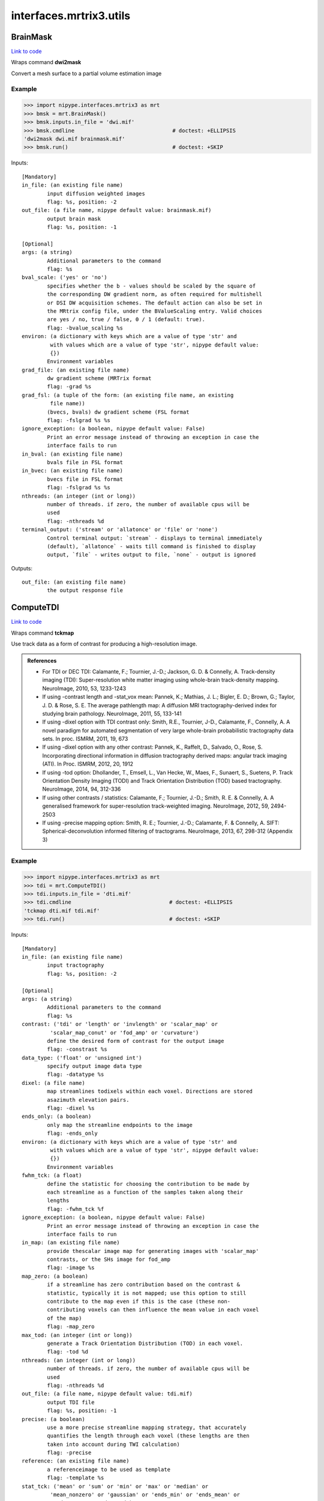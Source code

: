 .. AUTO-GENERATED FILE -- DO NOT EDIT!

interfaces.mrtrix3.utils
========================


.. _nipype.interfaces.mrtrix3.utils.BrainMask:


.. index:: BrainMask

BrainMask
---------

`Link to code <http://github.com/nipy/nipype/tree/f9c98ba/nipype/interfaces/mrtrix3/utils.py#L38>`__

Wraps command **dwi2mask**

Convert a mesh surface to a partial volume estimation image


Example
~~~~~~~

>>> import nipype.interfaces.mrtrix3 as mrt
>>> bmsk = mrt.BrainMask()
>>> bmsk.inputs.in_file = 'dwi.mif'
>>> bmsk.cmdline                               # doctest: +ELLIPSIS
'dwi2mask dwi.mif brainmask.mif'
>>> bmsk.run()                                 # doctest: +SKIP

Inputs::

        [Mandatory]
        in_file: (an existing file name)
                input diffusion weighted images
                flag: %s, position: -2
        out_file: (a file name, nipype default value: brainmask.mif)
                output brain mask
                flag: %s, position: -1

        [Optional]
        args: (a string)
                Additional parameters to the command
                flag: %s
        bval_scale: ('yes' or 'no')
                specifies whether the b - values should be scaled by the square of
                the corresponding DW gradient norm, as often required for multishell
                or DSI DW acquisition schemes. The default action can also be set in
                the MRtrix config file, under the BValueScaling entry. Valid choices
                are yes / no, true / false, 0 / 1 (default: true).
                flag: -bvalue_scaling %s
        environ: (a dictionary with keys which are a value of type 'str' and
                 with values which are a value of type 'str', nipype default value:
                 {})
                Environment variables
        grad_file: (an existing file name)
                dw gradient scheme (MRTrix format
                flag: -grad %s
        grad_fsl: (a tuple of the form: (an existing file name, an existing
                 file name))
                (bvecs, bvals) dw gradient scheme (FSL format
                flag: -fslgrad %s %s
        ignore_exception: (a boolean, nipype default value: False)
                Print an error message instead of throwing an exception in case the
                interface fails to run
        in_bval: (an existing file name)
                bvals file in FSL format
        in_bvec: (an existing file name)
                bvecs file in FSL format
                flag: -fslgrad %s %s
        nthreads: (an integer (int or long))
                number of threads. if zero, the number of available cpus will be
                used
                flag: -nthreads %d
        terminal_output: ('stream' or 'allatonce' or 'file' or 'none')
                Control terminal output: `stream` - displays to terminal immediately
                (default), `allatonce` - waits till command is finished to display
                output, `file` - writes output to file, `none` - output is ignored

Outputs::

        out_file: (an existing file name)
                the output response file

.. _nipype.interfaces.mrtrix3.utils.ComputeTDI:


.. index:: ComputeTDI

ComputeTDI
----------

`Link to code <http://github.com/nipy/nipype/tree/f9c98ba/nipype/interfaces/mrtrix3/utils.py#L291>`__

Wraps command **tckmap**

Use track data as a form of contrast for producing a high-resolution
image.

.. admonition:: References

  * For TDI or DEC TDI: Calamante, F.; Tournier, J.-D.; Jackson, G. D. &
    Connelly, A. Track-density imaging (TDI): Super-resolution white
    matter imaging using whole-brain track-density mapping. NeuroImage,
    2010, 53, 1233-1243

  * If using -contrast length and -stat_vox mean: Pannek, K.; Mathias,
    J. L.; Bigler, E. D.; Brown, G.; Taylor, J. D. & Rose, S. E. The
    average pathlength map: A diffusion MRI tractography-derived index
    for studying brain pathology. NeuroImage, 2011, 55, 133-141

  * If using -dixel option with TDI contrast only: Smith, R.E., Tournier,
    J-D., Calamante, F., Connelly, A. A novel paradigm for automated
    segmentation of very large whole-brain probabilistic tractography
    data sets. In proc. ISMRM, 2011, 19, 673

  * If using -dixel option with any other contrast: Pannek, K., Raffelt,
    D., Salvado, O., Rose, S. Incorporating directional information in
    diffusion tractography derived maps: angular track imaging (ATI).
    In Proc. ISMRM, 2012, 20, 1912

  * If using -tod option: Dhollander, T., Emsell, L., Van Hecke, W., Maes,
    F., Sunaert, S., Suetens, P. Track Orientation Density Imaging (TODI)
    and Track Orientation Distribution (TOD) based tractography.
    NeuroImage, 2014, 94, 312-336

  * If using other contrasts / statistics: Calamante, F.; Tournier, J.-D.;
    Smith, R. E. & Connelly, A. A generalised framework for
    super-resolution track-weighted imaging. NeuroImage, 2012, 59,
    2494-2503

  * If using -precise mapping option: Smith, R. E.; Tournier, J.-D.;
    Calamante, F. & Connelly, A. SIFT: Spherical-deconvolution informed
    filtering of tractograms. NeuroImage, 2013, 67, 298-312 (Appendix 3)



Example
~~~~~~~

>>> import nipype.interfaces.mrtrix3 as mrt
>>> tdi = mrt.ComputeTDI()
>>> tdi.inputs.in_file = 'dti.mif'
>>> tdi.cmdline                               # doctest: +ELLIPSIS
'tckmap dti.mif tdi.mif'
>>> tdi.run()                                 # doctest: +SKIP

Inputs::

        [Mandatory]
        in_file: (an existing file name)
                input tractography
                flag: %s, position: -2

        [Optional]
        args: (a string)
                Additional parameters to the command
                flag: %s
        contrast: ('tdi' or 'length' or 'invlength' or 'scalar_map' or
                 'scalar_map_conut' or 'fod_amp' or 'curvature')
                define the desired form of contrast for the output image
                flag: -constrast %s
        data_type: ('float' or 'unsigned int')
                specify output image data type
                flag: -datatype %s
        dixel: (a file name)
                map streamlines todixels within each voxel. Directions are stored
                asazimuth elevation pairs.
                flag: -dixel %s
        ends_only: (a boolean)
                only map the streamline endpoints to the image
                flag: -ends_only
        environ: (a dictionary with keys which are a value of type 'str' and
                 with values which are a value of type 'str', nipype default value:
                 {})
                Environment variables
        fwhm_tck: (a float)
                define the statistic for choosing the contribution to be made by
                each streamline as a function of the samples taken along their
                lengths
                flag: -fwhm_tck %f
        ignore_exception: (a boolean, nipype default value: False)
                Print an error message instead of throwing an exception in case the
                interface fails to run
        in_map: (an existing file name)
                provide thescalar image map for generating images with 'scalar_map'
                contrasts, or the SHs image for fod_amp
                flag: -image %s
        map_zero: (a boolean)
                if a streamline has zero contribution based on the contrast &
                statistic, typically it is not mapped; use this option to still
                contribute to the map even if this is the case (these non-
                contributing voxels can then influence the mean value in each voxel
                of the map)
                flag: -map_zero
        max_tod: (an integer (int or long))
                generate a Track Orientation Distribution (TOD) in each voxel.
                flag: -tod %d
        nthreads: (an integer (int or long))
                number of threads. if zero, the number of available cpus will be
                used
                flag: -nthreads %d
        out_file: (a file name, nipype default value: tdi.mif)
                output TDI file
                flag: %s, position: -1
        precise: (a boolean)
                use a more precise streamline mapping strategy, that accurately
                quantifies the length through each voxel (these lengths are then
                taken into account during TWI calculation)
                flag: -precise
        reference: (an existing file name)
                a referenceimage to be used as template
                flag: -template %s
        stat_tck: ('mean' or 'sum' or 'min' or 'max' or 'median' or
                 'mean_nonzero' or 'gaussian' or 'ends_min' or 'ends_mean' or
                 'ends_max' or 'ends_prod')
                define the statistic for choosing the contribution to be made by
                each streamline as a function of the samples taken along their
                lengths.
                flag: -stat_tck %s
        stat_vox: ('sum' or 'min' or 'mean' or 'max')
                define the statistic for choosing the finalvoxel intesities for a
                given contrast
                flag: -stat_vox %s
        tck_weights: (an existing file name)
                specify a text scalar file containing the streamline weights
                flag: -tck_weights_in %s
        terminal_output: ('stream' or 'allatonce' or 'file' or 'none')
                Control terminal output: `stream` - displays to terminal immediately
                (default), `allatonce` - waits till command is finished to display
                output, `file` - writes output to file, `none` - output is ignored
        upsample: (an integer (int or long))
                upsample the tracks by some ratio using Hermite interpolation before
                mappping
                flag: -upsample %d
        use_dec: (a boolean)
                perform mapping in DEC space
                flag: -dec
        vox_size: (a list of items which are an integer (int or long))
                voxel dimensions
                flag: -vox %s

Outputs::

        out_file: (a file name)
                output TDI file

.. _nipype.interfaces.mrtrix3.utils.Generate5tt:


.. index:: Generate5tt

Generate5tt
-----------

`Link to code <http://github.com/nipy/nipype/tree/f9c98ba/nipype/interfaces/mrtrix3/utils.py#L128>`__

Wraps command **5ttgen**

Concatenate segmentation results from FSL FAST and FIRST into the 5TT
format required for ACT


Example
~~~~~~~

>>> import nipype.interfaces.mrtrix3 as mrt
>>> seg = mrt.Generate5tt()
>>> seg.inputs.in_fast = ['tpm_00.nii.gz',
...                       'tpm_01.nii.gz', 'tpm_02.nii.gz']
>>> seg.inputs.in_first = 'first_merged.nii.gz'
>>> seg.cmdline                               # doctest: +ELLIPSIS
'5ttgen tpm_00.nii.gz tpm_01.nii.gz tpm_02.nii.gz first_merged.nii.gz act-5tt.mif'
>>> seg.run()                                 # doctest: +SKIP

Inputs::

        [Mandatory]
        in_fast: (a list of items which are an existing file name)
                list of PVE images from FAST
                flag: %s, position: -3
        out_file: (a file name, nipype default value: act-5tt.mif)
                name of output file
                flag: %s, position: -1

        [Optional]
        args: (a string)
                Additional parameters to the command
                flag: %s
        environ: (a dictionary with keys which are a value of type 'str' and
                 with values which are a value of type 'str', nipype default value:
                 {})
                Environment variables
        ignore_exception: (a boolean, nipype default value: False)
                Print an error message instead of throwing an exception in case the
                interface fails to run
        in_first: (an existing file name)
                combined segmentation file from FIRST
                flag: %s, position: -2
        terminal_output: ('stream' or 'allatonce' or 'file' or 'none')
                Control terminal output: `stream` - displays to terminal immediately
                (default), `allatonce` - waits till command is finished to display
                output, `file` - writes output to file, `none` - output is ignored

Outputs::

        out_file: (an existing file name)
                segmentation for ACT in 5tt format

.. _nipype.interfaces.mrtrix3.utils.Mesh2PVE:


.. index:: Mesh2PVE

Mesh2PVE
--------

`Link to code <http://github.com/nipy/nipype/tree/f9c98ba/nipype/interfaces/mrtrix3/utils.py#L83>`__

Wraps command **mesh2pve**

Convert a mesh surface to a partial volume estimation image


Example
~~~~~~~

>>> import nipype.interfaces.mrtrix3 as mrt
>>> m2p = mrt.Mesh2PVE()
>>> m2p.inputs.in_file = 'surf1.vtk'
>>> m2p.inputs.reference = 'dwi.mif'
>>> m2p.inputs.in_first = 'T1.nii.gz'
>>> m2p.cmdline                               # doctest: +ELLIPSIS
'mesh2pve -first T1.nii.gz surf1.vtk dwi.mif mesh2volume.nii.gz'
>>> m2p.run()                                 # doctest: +SKIP

Inputs::

        [Mandatory]
        in_file: (an existing file name)
                input mesh
                flag: %s, position: -3
        out_file: (a file name, nipype default value: mesh2volume.nii.gz)
                output file containing SH coefficients
                flag: %s, position: -1
        reference: (an existing file name)
                input reference image
                flag: %s, position: -2

        [Optional]
        args: (a string)
                Additional parameters to the command
                flag: %s
        environ: (a dictionary with keys which are a value of type 'str' and
                 with values which are a value of type 'str', nipype default value:
                 {})
                Environment variables
        ignore_exception: (a boolean, nipype default value: False)
                Print an error message instead of throwing an exception in case the
                interface fails to run
        in_first: (an existing file name)
                indicates that the mesh file is provided by FSL FIRST
                flag: -first %s
        terminal_output: ('stream' or 'allatonce' or 'file' or 'none')
                Control terminal output: `stream` - displays to terminal immediately
                (default), `allatonce` - waits till command is finished to display
                output, `file` - writes output to file, `none` - output is ignored

Outputs::

        out_file: (an existing file name)
                the output response file

.. _nipype.interfaces.mrtrix3.utils.TCK2VTK:


.. index:: TCK2VTK

TCK2VTK
-------

`Link to code <http://github.com/nipy/nipype/tree/f9c98ba/nipype/interfaces/mrtrix3/utils.py#L379>`__

Wraps command **tck2vtk**

Convert a track file to a vtk format, cave: coordinates are in XYZ
coordinates not reference

Example
~~~~~~~

>>> import nipype.interfaces.mrtrix3 as mrt
>>> vtk = mrt.TCK2VTK()
>>> vtk.inputs.in_file = 'tracks.tck'
>>> vtk.inputs.reference = 'b0.nii'
>>> vtk.cmdline                               # doctest: +ELLIPSIS
'tck2vtk -image b0.nii tracks.tck tracks.vtk'
>>> vtk.run()                                 # doctest: +SKIP

Inputs::

        [Mandatory]
        in_file: (an existing file name)
                input tractography
                flag: %s, position: -2

        [Optional]
        args: (a string)
                Additional parameters to the command
                flag: %s
        environ: (a dictionary with keys which are a value of type 'str' and
                 with values which are a value of type 'str', nipype default value:
                 {})
                Environment variables
        ignore_exception: (a boolean, nipype default value: False)
                Print an error message instead of throwing an exception in case the
                interface fails to run
        nthreads: (an integer (int or long))
                number of threads. if zero, the number of available cpus will be
                used
                flag: -nthreads %d
        out_file: (a file name, nipype default value: tracks.vtk)
                output VTK file
                flag: %s, position: -1
        reference: (an existing file name)
                if specified, the properties of this image will be used to convert
                track point positions from real (scanner) coordinates into image
                coordinates (in mm).
                flag: -image %s
        terminal_output: ('stream' or 'allatonce' or 'file' or 'none')
                Control terminal output: `stream` - displays to terminal immediately
                (default), `allatonce` - waits till command is finished to display
                output, `file` - writes output to file, `none` - output is ignored
        voxel: (an existing file name)
                if specified, the properties of this image will be used to convert
                track point positions from real (scanner) coordinates into image
                coordinates.
                flag: -image %s

Outputs::

        out_file: (a file name)
                output VTK file

.. _nipype.interfaces.mrtrix3.utils.TensorMetrics:


.. index:: TensorMetrics

TensorMetrics
-------------

`Link to code <http://github.com/nipy/nipype/tree/f9c98ba/nipype/interfaces/mrtrix3/utils.py#L188>`__

Wraps command **tensor2metric**

Compute metrics from tensors


Example
~~~~~~~

>>> import nipype.interfaces.mrtrix3 as mrt
>>> comp = mrt.TensorMetrics()
>>> comp.inputs.in_file = 'dti.mif'
>>> comp.inputs.out_fa = 'fa.mif'
>>> comp.cmdline                               # doctest: +ELLIPSIS
'tensor2metric -fa fa.mif dti.mif'
>>> comp.run()                                 # doctest: +SKIP

Inputs::

        [Mandatory]
        in_file: (an existing file name)
                input DTI image
                flag: %s, position: -1

        [Optional]
        args: (a string)
                Additional parameters to the command
                flag: %s
        component: (a list of items which are any value)
                specify the desired eigenvalue/eigenvector(s). Note that several
                eigenvalues can be specified as a number sequence
                flag: -num %s
        environ: (a dictionary with keys which are a value of type 'str' and
                 with values which are a value of type 'str', nipype default value:
                 {})
                Environment variables
        ignore_exception: (a boolean, nipype default value: False)
                Print an error message instead of throwing an exception in case the
                interface fails to run
        in_mask: (an existing file name)
                only perform computation within the specified binary brain mask
                image
                flag: -mask %s
        modulate: ('FA' or 'none' or 'eval')
                how to modulate the magnitude of the eigenvectors
                flag: -modulate %s
        out_adc: (a file name)
                output ADC file
                flag: -adc %s
        out_eval: (a file name)
                output selected eigenvalue(s) file
                flag: -value %s
        out_evec: (a file name)
                output selected eigenvector(s) file
                flag: -vector %s
        out_fa: (a file name)
                output FA file
                flag: -fa %s
        terminal_output: ('stream' or 'allatonce' or 'file' or 'none')
                Control terminal output: `stream` - displays to terminal immediately
                (default), `allatonce` - waits till command is finished to display
                output, `file` - writes output to file, `none` - output is ignored

Outputs::

        out_adc: (a file name)
                output ADC file
        out_eval: (a file name)
                output selected eigenvalue(s) file
        out_evec: (a file name)
                output selected eigenvector(s) file
        out_fa: (a file name)
                output FA file
